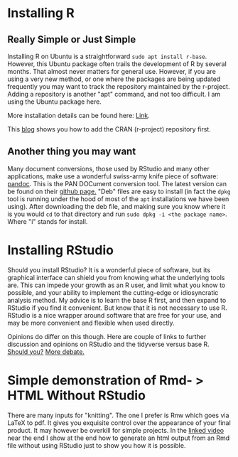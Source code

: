 * Installing R
** Really Simple or Just Simple
   Installing R on Ubuntu is a straightforward ~sudo apt install r-base~. However, this Ubuntu package often trails the development of R by several months. That almost never matters for general use. However, if you are using a very new method, or one where the packages are being updated frequently you may want to track the repository maintained by the r-project. Adding a repository is another "apt" command, and not too difficult. I am using the Ubuntu package here. 
   
   More installation details can be found here: [[https://computingforgeeks.com/how-to-install-r-and-rstudio-on-ubuntu-debian-mint/][Link]].

   This [[https://linuxize.com/post/how-to-install-r-on-ubuntu-20-04/][blog]] shows you how to add the CRAN (r-project) repository first. 
** Another thing you may want
   Many document conversions, those used by RStudio and many other applications, make use a wonderful swiss-army knife piece of software: [[https://pandoc.org/][pandoc]]. This is the PAN DOCument conversion tool. The latest version can be found on their [[https://github.com/jgm/pandoc/releases/tag/2.10.1][github page.]] "Deb" files are easy to install (in fact the =dpkg= tool is running under the hood of most of the =apt= installations we have been using). After downloading the deb file, and making sure you know where it is you would =cd= to that directory and run =sudo dpkg -i <the package name>=. Where "i" stands for install.
* Installing RStudio
  Should you install RStudio? It is a wonderful piece of software, but its graphical interface can shield you from knowing what the underlying tools are. This can impede your growth as an R user, and limit what you know to possible, and your ability to implement the cutting-edge or idiosyncratic analysis method. My advice is to learn the base R first, and then expand to RStudio if you find it convenient. But know that it is not necessary to use R. RStudio is a nice wrapper around software that are free for your use, and may be more convenient and flexible when used directly.

  Opinions do differ on this though. Here are couple of links to further discussion and opinions on RStudio and the tidyverse versus base R.
  [[https://github.com/matloff/TidyverseSkeptic][Should you?]]
  [[https://news.ycombinator.com/item?id=20362626][More debate.]]
* Simple demonstration of Rmd- > HTML Without RStudio
  There are many inputs for "knitting". The one I prefer is Rnw which goes via LaTeX to pdf. It gives you exquisite control over the appearance of your final product. It may however be overkill for simple projects. 
  In the [[https://vimeo.com/460262566][linked video]] near the end I show at the end how to generate an html output from an Rmd file without using RStudio just to show you how it is possible. 
